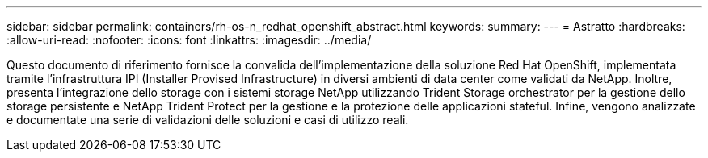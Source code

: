 ---
sidebar: sidebar 
permalink: containers/rh-os-n_redhat_openshift_abstract.html 
keywords:  
summary:  
---
= Astratto
:hardbreaks:
:allow-uri-read: 
:nofooter: 
:icons: font
:linkattrs: 
:imagesdir: ../media/


[role="lead"]
Questo documento di riferimento fornisce la convalida dell'implementazione della soluzione Red Hat OpenShift, implementata tramite l'infrastruttura IPI (Installer Provised Infrastructure) in diversi ambienti di data center come validati da NetApp. Inoltre, presenta l'integrazione dello storage con i sistemi storage NetApp utilizzando Trident Storage orchestrator per la gestione dello storage persistente e NetApp Trident Protect per la gestione e la protezione delle applicazioni stateful. Infine, vengono analizzate e documentate una serie di validazioni delle soluzioni e casi di utilizzo reali.
